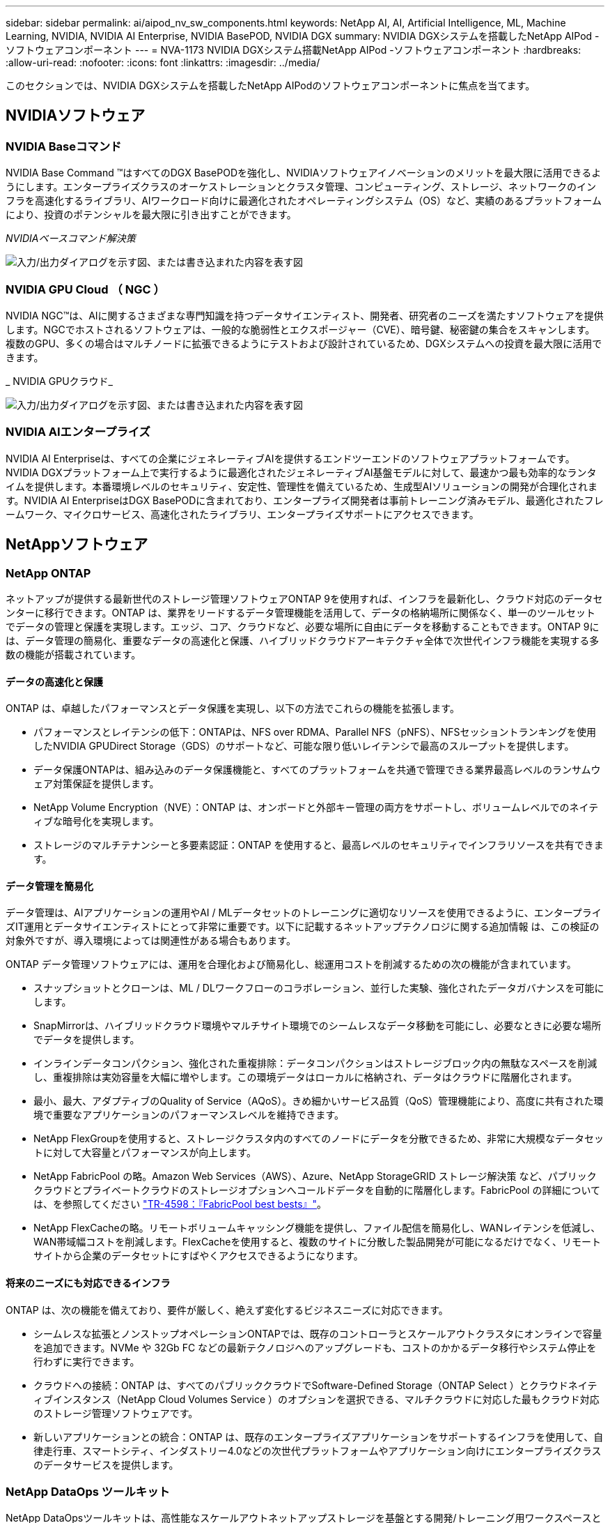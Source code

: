 ---
sidebar: sidebar 
permalink: ai/aipod_nv_sw_components.html 
keywords: NetApp AI, AI, Artificial Intelligence, ML, Machine Learning, NVIDIA, NVIDIA AI Enterprise, NVIDIA BasePOD, NVIDIA DGX 
summary: NVIDIA DGXシステムを搭載したNetApp AIPod -ソフトウェアコンポーネント 
---
= NVA-1173 NVIDIA DGXシステム搭載NetApp AIPod -ソフトウェアコンポーネント
:hardbreaks:
:allow-uri-read: 
:nofooter: 
:icons: font
:linkattrs: 
:imagesdir: ../media/


[role="lead"]
このセクションでは、NVIDIA DGXシステムを搭載したNetApp AIPodのソフトウェアコンポーネントに焦点を当てます。



== NVIDIAソフトウェア



=== NVIDIA Baseコマンド

NVIDIA Base Command &#8482;はすべてのDGX BasePODを強化し、NVIDIAソフトウェアイノベーションのメリットを最大限に活用できるようにします。エンタープライズクラスのオーケストレーションとクラスタ管理、コンピューティング、ストレージ、ネットワークのインフラを高速化するライブラリ、AIワークロード向けに最適化されたオペレーティングシステム（OS）など、実績のあるプラットフォームにより、投資のポテンシャルを最大限に引き出すことができます。

_NVIDIAベースコマンド解決策_

image:aipod_nv_BaseCommand_new.png["入力/出力ダイアログを示す図、または書き込まれた内容を表す図"]



=== NVIDIA GPU Cloud （ NGC ）

NVIDIA NGC™は、AIに関するさまざまな専門知識を持つデータサイエンティスト、開発者、研究者のニーズを満たすソフトウェアを提供します。NGCでホストされるソフトウェアは、一般的な脆弱性とエクスポージャー（CVE）、暗号鍵、秘密鍵の集合をスキャンします。複数のGPU、多くの場合はマルチノードに拡張できるようにテストおよび設計されているため、DGXシステムへの投資を最大限に活用できます。

_ NVIDIA GPUクラウド_

image:aipod_nv_ngc.png["入力/出力ダイアログを示す図、または書き込まれた内容を表す図"]



=== NVIDIA AIエンタープライズ

NVIDIA AI Enterpriseは、すべての企業にジェネレーティブAIを提供するエンドツーエンドのソフトウェアプラットフォームです。NVIDIA DGXプラットフォーム上で実行するように最適化されたジェネレーティブAI基盤モデルに対して、最速かつ最も効率的なランタイムを提供します。本番環境レベルのセキュリティ、安定性、管理性を備えているため、生成型AIソリューションの開発が合理化されます。NVIDIA AI EnterpriseはDGX BasePODに含まれており、エンタープライズ開発者は事前トレーニング済みモデル、最適化されたフレームワーク、マイクロサービス、高速化されたライブラリ、エンタープライズサポートにアクセスできます。



== NetAppソフトウェア



=== NetApp ONTAP

ネットアップが提供する最新世代のストレージ管理ソフトウェアONTAP 9を使用すれば、インフラを最新化し、クラウド対応のデータセンターに移行できます。ONTAP は、業界をリードするデータ管理機能を活用して、データの格納場所に関係なく、単一のツールセットでデータの管理と保護を実現します。エッジ、コア、クラウドなど、必要な場所に自由にデータを移動することもできます。ONTAP 9には、データ管理の簡易化、重要なデータの高速化と保護、ハイブリッドクラウドアーキテクチャ全体で次世代インフラ機能を実現する多数の機能が搭載されています。



==== データの高速化と保護

ONTAP は、卓越したパフォーマンスとデータ保護を実現し、以下の方法でこれらの機能を拡張します。

* パフォーマンスとレイテンシの低下：ONTAPは、NFS over RDMA、Parallel NFS（pNFS）、NFSセッショントランキングを使用したNVIDIA GPUDirect Storage（GDS）のサポートなど、可能な限り低いレイテンシで最高のスループットを提供します。
* データ保護ONTAPは、組み込みのデータ保護機能と、すべてのプラットフォームを共通で管理できる業界最高レベルのランサムウェア対策保証を提供します。
* NetApp Volume Encryption（NVE）：ONTAP は、オンボードと外部キー管理の両方をサポートし、ボリュームレベルでのネイティブな暗号化を実現します。
* ストレージのマルチテナンシーと多要素認証：ONTAP を使用すると、最高レベルのセキュリティでインフラリソースを共有できます。




==== データ管理を簡易化

データ管理は、AIアプリケーションの運用やAI / MLデータセットのトレーニングに適切なリソースを使用できるように、エンタープライズIT運用とデータサイエンティストにとって非常に重要です。以下に記載するネットアップテクノロジに関する追加情報 は、この検証の対象外ですが、導入環境によっては関連性がある場合もあります。

ONTAP データ管理ソフトウェアには、運用を合理化および簡易化し、総運用コストを削減するための次の機能が含まれています。

* スナップショットとクローンは、ML / DLワークフローのコラボレーション、並行した実験、強化されたデータガバナンスを可能にします。
* SnapMirrorは、ハイブリッドクラウド環境やマルチサイト環境でのシームレスなデータ移動を可能にし、必要なときに必要な場所でデータを提供します。
* インラインデータコンパクション、強化された重複排除：データコンパクションはストレージブロック内の無駄なスペースを削減し、重複排除は実効容量を大幅に増やします。この環境データはローカルに格納され、データはクラウドに階層化されます。
* 最小、最大、アダプティブのQuality of Service（AQoS）。きめ細かいサービス品質（QoS）管理機能により、高度に共有された環境で重要なアプリケーションのパフォーマンスレベルを維持できます。
* NetApp FlexGroupを使用すると、ストレージクラスタ内のすべてのノードにデータを分散できるため、非常に大規模なデータセットに対して大容量とパフォーマンスが向上します。
* NetApp FabricPool の略。Amazon Web Services（AWS）、Azure、NetApp StorageGRID ストレージ解決策 など、パブリッククラウドとプライベートクラウドのストレージオプションへコールドデータを自動的に階層化します。FabricPool の詳細については、を参照してください https://www.netapp.com/pdf.html?item=/media/17239-tr4598pdf.pdf["TR-4598：『FabricPool best bests』"^]。
* NetApp FlexCacheの略。リモートボリュームキャッシング機能を提供し、ファイル配信を簡易化し、WANレイテンシを低減し、WAN帯域幅コストを削減します。FlexCacheを使用すると、複数のサイトに分散した製品開発が可能になるだけでなく、リモートサイトから企業のデータセットにすばやくアクセスできるようになります。




==== 将来のニーズにも対応できるインフラ

ONTAP は、次の機能を備えており、要件が厳しく、絶えず変化するビジネスニーズに対応できます。

* シームレスな拡張とノンストップオペレーションONTAPでは、既存のコントローラとスケールアウトクラスタにオンラインで容量を追加できます。NVMe や 32Gb FC などの最新テクノロジへのアップグレードも、コストのかかるデータ移行やシステム停止を行わずに実行できます。
* クラウドへの接続：ONTAP は、すべてのパブリッククラウドでSoftware-Defined Storage（ONTAP Select ）とクラウドネイティブインスタンス（NetApp Cloud Volumes Service ）のオプションを選択できる、マルチクラウドに対応した最もクラウド対応のストレージ管理ソフトウェアです。
* 新しいアプリケーションとの統合：ONTAP は、既存のエンタープライズアプリケーションをサポートするインフラを使用して、自律走行車、スマートシティ、インダストリー4.0などの次世代プラットフォームやアプリケーション向けにエンタープライズクラスのデータサービスを提供します。




=== NetApp DataOps ツールキット

NetApp DataOpsツールキットは、高性能なスケールアウトネットアップストレージを基盤とする開発/トレーニング用ワークスペースと推論サーバの管理を簡易化するPythonベースのツールです。DataOps Toolkitはスタンドアロンのユーティリティとして動作し、NetApp Tridentを活用してストレージの運用を自動化するKubernetes環境でさらに効果的です。主な機能は次のとおりです。

* ハイパフォーマンスでスケールアウト可能なネットアップストレージを基盤とする、大容量のJupyterLabワークスペースを迅速にプロビジョニングできます。
* エンタープライズクラスのネットアップストレージを基盤とする新しいNVIDIA Triton Inference Serverインスタンスを迅速にプロビジョニング
* 実験や迅速なイテレーションを可能にするために、大容量のJupyterLabワークスペースのクローンをほぼ瞬時に作成できます。
* バックアップ/トレーサビリティ/ベースライン化のための大容量JupyterLabワークスペースのほぼ瞬時のスナップショット。
* 大容量でハイパフォーマンスなデータボリュームのプロビジョニング、クローニング、スナップショットをほぼ瞬時に実行できます。




=== NetApp Trident

Tridentは、Anthosを含むコンテナとKubernetesディストリビューション向けの、完全サポートされたオープンソースストレージオーケストレーションツールです。Tridentは、NetApp ONTAPを含むNetAppストレージポートフォリオ全体と連携し、NFS、NVMe/TCP、iSCSI接続にも対応しています。Trident を使用すると、ストレージ管理者の手を煩わせることなく、エンドユーザがネットアップストレージシステムからストレージをプロビジョニングして管理できるため、 DevOps ワークフローが高速化されます。
